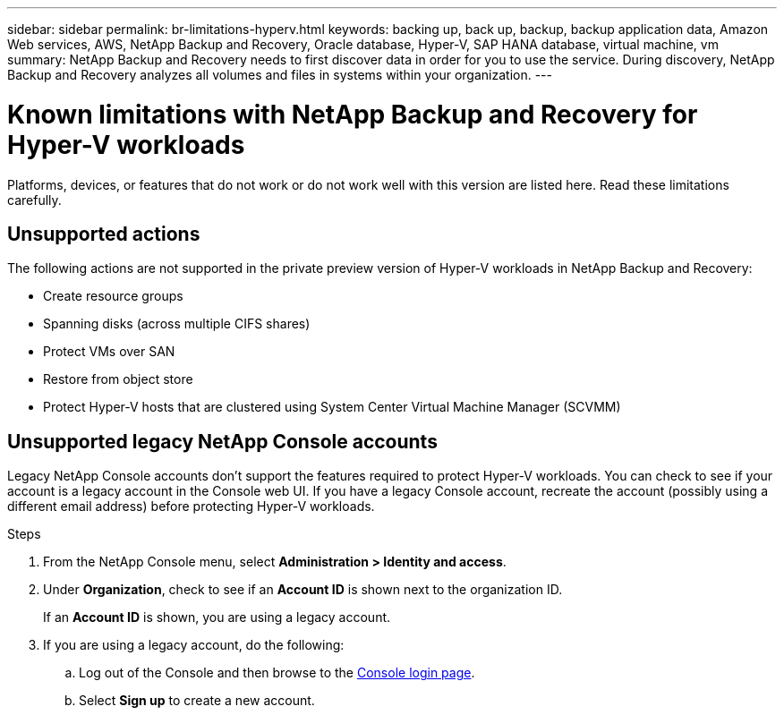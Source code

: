---
sidebar: sidebar
permalink: br-limitations-hyperv.html
keywords: backing up, back up, backup, backup application data, Amazon Web services, AWS, NetApp Backup and Recovery, Oracle database, Hyper-V, SAP HANA database, virtual machine, vm
summary: NetApp Backup and Recovery needs to first discover data in order for you to use the service. During discovery, NetApp Backup and Recovery analyzes all volumes and files in systems within your organization. 
---

= Known limitations with NetApp Backup and Recovery for Hyper-V workloads
:hardbreaks:
:nofooter:
:icons: font
:linkattrs:
:imagesdir: ./media/

[.lead]
Platforms, devices, or features that do not work or do not work well with this version are listed here. Read these limitations carefully.

== Unsupported actions

The following actions are not supported in the private preview version of Hyper-V workloads in NetApp Backup and Recovery: 

* Create resource groups
* Spanning disks (across multiple CIFS shares)
* Protect VMs over SAN
* Restore from object store
* Protect Hyper-V hosts that are clustered using System Center Virtual Machine Manager (SCVMM)

== Unsupported legacy NetApp Console accounts

Legacy NetApp Console accounts don't support the features required to protect Hyper-V workloads. You can check to see if your account is a legacy account in the Console web UI. If you have a legacy Console account, recreate the account (possibly using a different email address) before protecting Hyper-V workloads.

.Steps

. From the NetApp Console menu, select *Administration > Identity and access*.
. Under *Organization*, check to see if an *Account ID* is shown next to the organization ID. 
+
If an *Account ID* is shown, you are using a legacy account.
. If you are using a legacy account, do the following:
.. Log out of the Console and then browse to the https://console.netapp.com/[Console login page^].
.. Select *Sign up* to create a new account.
